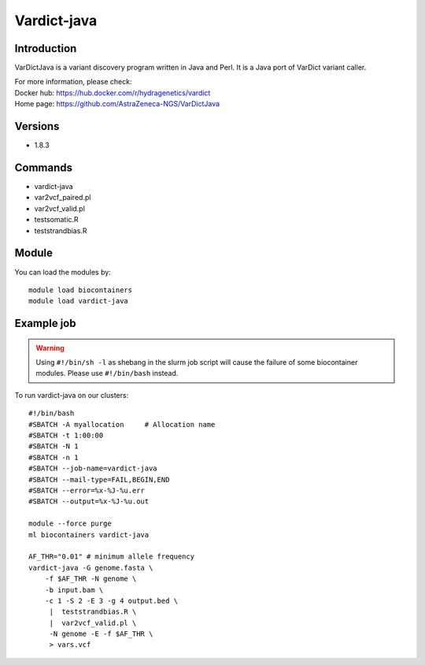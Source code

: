 .. _backbone-label:

Vardict-java
==============================

Introduction
~~~~~~~~
VarDictJava is a variant discovery program written in Java and Perl. It is a Java port of VarDict variant caller.


| For more information, please check:
| Docker hub: https://hub.docker.com/r/hydragenetics/vardict 
| Home page: https://github.com/AstraZeneca-NGS/VarDictJava

Versions
~~~~~~~~
- 1.8.3

Commands
~~~~~~~
- vardict-java
- var2vcf_paired.pl
- var2vcf_valid.pl
- testsomatic.R
- teststrandbias.R

Module
~~~~~~~~
You can load the modules by::

    module load biocontainers
    module load vardict-java

Example job
~~~~~
.. warning::
    Using ``#!/bin/sh -l`` as shebang in the slurm job script will cause the failure of some biocontainer modules. Please use ``#!/bin/bash`` instead.

To run vardict-java on our clusters::

    #!/bin/bash
    #SBATCH -A myallocation     # Allocation name
    #SBATCH -t 1:00:00
    #SBATCH -N 1
    #SBATCH -n 1
    #SBATCH --job-name=vardict-java
    #SBATCH --mail-type=FAIL,BEGIN,END
    #SBATCH --error=%x-%J-%u.err
    #SBATCH --output=%x-%J-%u.out

    module --force purge
    ml biocontainers vardict-java

    AF_THR="0.01" # minimum allele frequency
    vardict-java -G genome.fasta \
        -f $AF_THR -N genome \
        -b input.bam \
        -c 1 -S 2 -E 3 -g 4 output.bed \
         |  teststrandbias.R \
         |  var2vcf_valid.pl \
         -N genome -E -f $AF_THR \
         > vars.vcf
